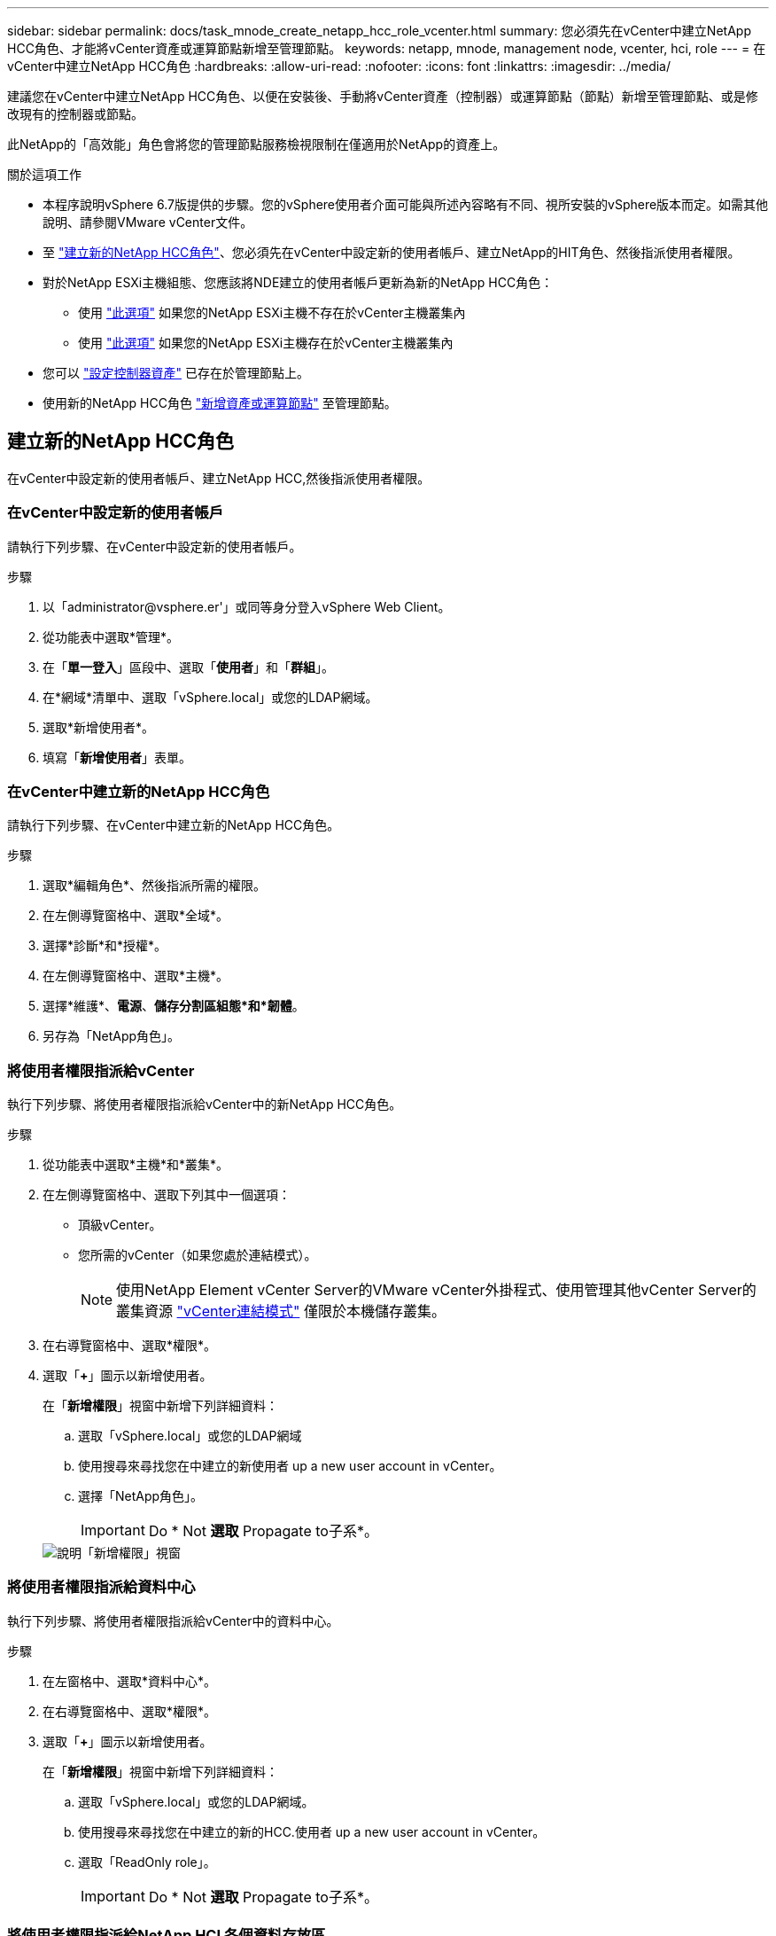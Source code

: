---
sidebar: sidebar 
permalink: docs/task_mnode_create_netapp_hcc_role_vcenter.html 
summary: 您必須先在vCenter中建立NetApp HCC角色、才能將vCenter資產或運算節點新增至管理節點。 
keywords: netapp, mnode, management node, vcenter, hci, role 
---
= 在vCenter中建立NetApp HCC角色
:hardbreaks:
:allow-uri-read: 
:nofooter: 
:icons: font
:linkattrs: 
:imagesdir: ../media/


[role="lead"]
建議您在vCenter中建立NetApp HCC角色、以便在安裝後、手動將vCenter資產（控制器）或運算節點（節點）新增至管理節點、或是修改現有的控制器或節點。

此NetApp的「高效能」角色會將您的管理節點服務檢視限制在僅適用於NetApp的資產上。

.關於這項工作
* 本程序說明vSphere 6.7版提供的步驟。您的vSphere使用者介面可能與所述內容略有不同、視所安裝的vSphere版本而定。如需其他說明、請參閱VMware vCenter文件。
* 至 link:task_mnode_create_netapp_hcc_role_vcenter.html#create-a-new-netapp-hcc-role["建立新的NetApp HCC角色"]、您必須先在vCenter中設定新的使用者帳戶、建立NetApp的HIT角色、然後指派使用者權限。
* 對於NetApp ESXi主機組態、您應該將NDE建立的使用者帳戶更新為新的NetApp HCC角色：
+
** 使用 link:task_mnode_create_netapp_hcc_role_vcenter.html#netapp-esxi-host-does-not-exist-in-a-vcenter-host-cluster["此選項"] 如果您的NetApp ESXi主機不存在於vCenter主機叢集內
** 使用 link:task_mnode_create_netapp_hcc_role_vcenter.html#netapp-esxi-host-exists-in-a-vcenter-host-cluster["此選項"] 如果您的NetApp ESXi主機存在於vCenter主機叢集內


* 您可以 link:task_mnode_create_netapp_hcc_role_vcenter.html#controller-asset-already-exists-on-the-management-node["設定控制器資產"] 已存在於管理節點上。
* 使用新的NetApp HCC角色 link:task_mnode_create_netapp_hcc_role_vcenter.html#add-an-asset-or-a-compute-node-to-the-management-node["新增資產或運算節點"] 至管理節點。




== 建立新的NetApp HCC角色

在vCenter中設定新的使用者帳戶、建立NetApp HCC,然後指派使用者權限。



=== 在vCenter中設定新的使用者帳戶

請執行下列步驟、在vCenter中設定新的使用者帳戶。

.步驟
. 以「\administrator@vsphere.er'」或同等身分登入vSphere Web Client。
. 從功能表中選取*管理*。
. 在「*單一登入*」區段中、選取「*使用者*」和「*群組*」。
. 在*網域*清單中、選取「vSphere.local」或您的LDAP網域。
. 選取*新增使用者*。
. 填寫「*新增使用者*」表單。




=== 在vCenter中建立新的NetApp HCC角色

請執行下列步驟、在vCenter中建立新的NetApp HCC角色。

.步驟
. 選取*編輯角色*、然後指派所需的權限。
. 在左側導覽窗格中、選取*全域*。
. 選擇*診斷*和*授權*。
. 在左側導覽窗格中、選取*主機*。
. 選擇*維護*、*電源*、*儲存分割區組態*和*韌體*。
. 另存為「NetApp角色」。




=== 將使用者權限指派給vCenter

執行下列步驟、將使用者權限指派給vCenter中的新NetApp HCC角色。

.步驟
. 從功能表中選取*主機*和*叢集*。
. 在左側導覽窗格中、選取下列其中一個選項：
+
** 頂級vCenter。
** 您所需的vCenter（如果您處於連結模式）。
+

NOTE: 使用NetApp Element vCenter Server的VMware vCenter外掛程式、使用管理其他vCenter Server的叢集資源 link:https://docs.netapp.com/us-en/vcp/vcp_concept_linkedmode.html["vCenter連結模式"^] 僅限於本機儲存叢集。



. 在右導覽窗格中、選取*權限*。
. 選取「*+*」圖示以新增使用者。
+
在「*新增權限*」視窗中新增下列詳細資料：

+
.. 選取「vSphere.local」或您的LDAP網域
.. 使用搜尋來尋找您在中建立的新使用者  up a new user account in vCenter。
.. 選擇「NetApp角色」。
+

IMPORTANT: Do * Not *選取* Propagate to子系*。

+
image::mnode_new_HCC_role_vcenter.PNG[說明「新增權限」視窗]







=== 將使用者權限指派給資料中心

執行下列步驟、將使用者權限指派給vCenter中的資料中心。

.步驟
. 在左窗格中、選取*資料中心*。
. 在右導覽窗格中、選取*權限*。
. 選取「*+*」圖示以新增使用者。
+
在「*新增權限*」視窗中新增下列詳細資料：

+
.. 選取「vSphere.local」或您的LDAP網域。
.. 使用搜尋來尋找您在中建立的新的HCC.使用者  up a new user account in vCenter。
.. 選取「ReadOnly role」。
+

IMPORTANT: Do * Not *選取* Propagate to子系*。







=== 將使用者權限指派給NetApp HCI 各個資料存放區

請執行下列步驟、將使用者權限指派給NetApp HCI vCenter中的「VMware資料中心」。

.步驟
. 在左窗格中、選取*資料中心*。
. 建立新的儲存資料夾。在*資料中心*上按一下滑鼠右鍵、然後選取*建立儲存資料夾*。
. 將所有NetApp HCI 的不完整資料存放區從儲存叢集和本機傳輸到運算節點、再傳輸到新的儲存資料夾。
. 選取新的儲存資料夾。
. 在右導覽窗格中、選取*權限*。
. 選取「*+*」圖示以新增使用者。
+
在「*新增權限*」視窗中新增下列詳細資料：

+
.. 選取「vSphere.local」或您的LDAP網域。
.. 使用搜尋來尋找您在中建立的新的HCC.使用者  up a new user account in vCenter。
.. 選取「管理員角色」。
.. 選擇*衍生至子項*。






=== 將使用者權限指派給NetApp主機叢集

執行下列步驟、將使用者權限指派給vCenter中的NetApp主機叢集。

.步驟
. 在左側導覽窗格中、選取NetApp主機叢集。
. 在右導覽窗格中、選取*權限*。
. 選取「*+*」圖示以新增使用者。
+
在「*新增權限*」視窗中新增下列詳細資料：

+
.. 選取「vSphere.local」或您的LDAP網域。
.. 使用搜尋來尋找您在中建立的新的HCC.使用者  up a new user account in vCenter。
.. 選擇「NetApp角色」或「系統管理員」。
.. 選擇*衍生至子項*。






== NetApp ESXi主機組態

對於NetApp ESXi主機組態、您應該將NDE建立的使用者帳戶更新為新的NetApp HCC角色。



=== NetApp ESXi主機不存在於vCenter主機叢集中

如果vCenter主機叢集內不存在NetApp ESXi主機、您可以使用下列程序、在vCenter中指派NetApp HCC角色和使用者權限。

.步驟
. 從功能表中選取*主機*和*叢集*。
. 在左側導覽窗格中、選取NetApp ESXi主機。
. 在右導覽窗格中、選取*權限*。
. 選取「*+*」圖示以新增使用者。
+
在「*新增權限*」視窗中新增下列詳細資料：

+
.. 選取「vSphere.local」或您的LDAP網域。
.. 使用搜尋來尋找您在中建立的新使用者  up a new user account in vCenter。
.. 選擇「NetApp角色」或「系統管理員」。


. 選擇*衍生至子項*。




=== NetApp ESXi主機存在於vCenter主機叢集中

如果vCenter主機叢集內有NetApp ESXi主機與其他廠商ESXi主機、您可以使用下列程序、在vCenter中指派NetApp HCC角色與使用者權限。

. 從功能表中選取*主機*和*叢集*。
. 在左側導覽窗格中、展開所需的主機叢集。
. 在右導覽窗格中、選取*權限*。
. 選取「*+*」圖示以新增使用者。
+
在「*新增權限*」視窗中新增下列詳細資料：

+
.. 選取「vSphere.local」或您的LDAP網域。
.. 使用搜尋來尋找您在中建立的新使用者  up a new user account in vCenter。
.. 選擇「NetApp角色」。
+

IMPORTANT: Do * Not *選取* Propagate to子系*。



. 在左側導覽窗格中、選取NetApp ESXi主機。
. 在右導覽窗格中、選取*權限*。
. 選取「*+*」圖示以新增使用者。
+
在「*新增權限*」視窗中新增下列詳細資料：

+
.. 選取「vSphere.local」或您的LDAP網域。
.. 使用搜尋來尋找您在中建立的新使用者  up a new user account in vCenter。
.. 選擇「NetApp角色」或「系統管理員」。
.. 選擇*衍生至子項*。


. 針對主機叢集中的其餘NetApp ESXi主機重複上述步驟。




== 管理節點上已存在控制器資產

如果管理節點上已存在控制器資產、請執行下列步驟、使用「PUT /Assets /｛asset_id｝/controllers /｛controller_id｝」來設定控制器。

.步驟
. 存取管理節點上的mNode服務API UI：
+
https://<ManagementNodeIP>/mnode`

. 選取*授權*並輸入認證資料以存取API呼叫。
. 選取「Get /Assets」（取得/資產）以取得父ID。
. 選取「PUT /Assets /｛asset_id｝/controller/｛controller_id｝」。
+
.. 在要求本文的帳戶設定中輸入建立的認證資料。






== 將資產或運算節點新增至管理節點

如果您需要在安裝後手動新增資產或運算節點（及BMC Assets）、請使用您在中建立的新的「期後」使用者帳戶  up a new user account in vCenter。如需詳細資訊、請參閱 link:task_mnode_add_assets.html["將運算和控制器資產新增至管理節點"]。



== 如需詳細資訊、請參閱

* https://docs.netapp.com/us-en/vcp/index.html["vCenter Server的VMware vCenter外掛程式NetApp Element"^]
* https://www.netapp.com/hybrid-cloud/hci-documentation/["參考資源頁面NetApp HCI"^]

